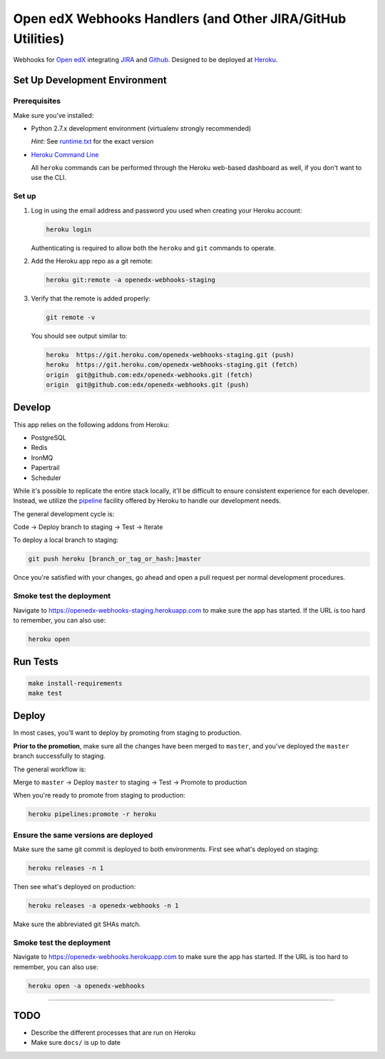 Open edX Webhooks Handlers (and Other JIRA/GitHub Utilities)
============================================================

Webhooks for `Open edX`_ integrating `JIRA`_ and `Github`_. Designed to
be deployed at `Heroku`_.

|Build Status| |Coverage Status| |Documentation badge|

Set Up Development Environment
------------------------------

Prerequisites
~~~~~~~~~~~~~

Make sure you've installed:

-  Python 2.7.x development environment (virtualenv strongly
   recommended)

   *Hint*: See `runtime.txt`_ for the exact version
-  `Heroku Command Line`_

   All ``heroku`` commands can be performed through the Heroku web-based
   dashboard as well, if you don't want to use the CLI.

Set up
~~~~~~

1. Log in using the email address and password you used when creating
   your Heroku account:

   .. code:: sh

       heroku login

   Authenticating is required to allow both the ``heroku`` and ``git``
   commands to operate.

2. Add the Heroku app repo as a git remote:

   .. code:: sh

       heroku git:remote -a openedx-webhooks-staging

3. Verify that the remote is added properly:

   .. code:: sh

       git remote -v

   You should see output similar to:

   .. code:: sh

       heroku  https://git.heroku.com/openedx-webhooks-staging.git (push)
       heroku  https://git.heroku.com/openedx-webhooks-staging.git (fetch)
       origin  git@github.com:edx/openedx-webhooks.git (fetch)
       origin  git@github.com:edx/openedx-webhooks.git (push)

Develop
-------

This app relies on the following addons from Heroku:

-  PostgreSQL
-  Redis
-  IronMQ
-  Papertrail
-  Scheduler

While it's possible to replicate the entire stack locally, it'll be
difficult to ensure consistent experience for each developer. Instead,
we utilize the `pipeline`_ facility offered by Heroku to handle our
development needs.

The general development cycle is:

Code → Deploy branch to staging → Test → Iterate

To deploy a local branch to staging:

.. code:: sh

    git push heroku [branch_or_tag_or_hash:]master

Once you're satisfied with your changes, go ahead and open a pull
request per normal development procedures.

Smoke test the deployment
~~~~~~~~~~~~~~~~~~~~~~~~~

Navigate to https://openedx-webhooks-staging.herokuapp.com to make sure
the app has started. If the URL is too hard to remember, you can also
use:

.. code:: sh

    heroku open

Run Tests
---------

.. code:: sh

    make install-requirements
    make test

Deploy
------

In most cases, you'll want to deploy by promoting from staging to
production.

**Prior to the promotion**, make sure all the changes have been merged
to ``master``, and you've deployed the ``master`` branch successfully to
staging.

The general workflow is:

Merge to ``master`` → Deploy ``master`` to staging → Test → Promote to
production

When you're ready to promote from staging to production:

.. code:: sh

    heroku pipelines:promote -r heroku

Ensure the same versions are deployed
~~~~~~~~~~~~~~~~~~~~~~~~~~~~~~~~~~~~~

Make sure the same git commit is deployed to both environments. First
see what's deployed on staging:

.. code:: sh

    heroku releases -n 1

Then see what's deployed on production:

.. code:: sh

    heroku releases -a openedx-webhooks -n 1

Make sure the abbreviated git SHAs match.

Smoke test the deployment
~~~~~~~~~~~~~~~~~~~~~~~~~

Navigate to https://openedx-webhooks.herokuapp.com to make sure the app
has started. If the URL is too hard to remember, you can also use:

.. code:: sh

    heroku open -a openedx-webhooks

--------------

TODO
----

-  Describe the different processes that are run on Heroku
-  Make sure ``docs/`` is up to date

.. _Open edX: http://openedx.org
.. _JIRA: https://openedx.atlassian.net
.. _Github: https://github.com/edx
.. _Heroku: http://heroku.com
.. _runtime.txt: runtime.txt
.. _Heroku Command Line: https://devcenter.heroku.com/articles/heroku-command-line
.. _pipeline: https://devcenter.heroku.com/articles/pipelines

.. |Build Status| image:: https://travis-ci.org/edx/openedx-webhooks.svg?branch=master
   :target: https://travis-ci.org/edx/openedx-webhooks
.. |Coverage Status| image:: http://codecov.io/github/edx/openedx-webhooks/coverage.svg?branch=master
   :target: http://codecov.io/github/edx/openedx-webhooks?branch=master
.. |Documentation badge| image:: https://readthedocs.org/projects/openedx-webhooks/badge/?version=latest
   :target: http://openedx-webhooks.readthedocs.org/en/latest/
